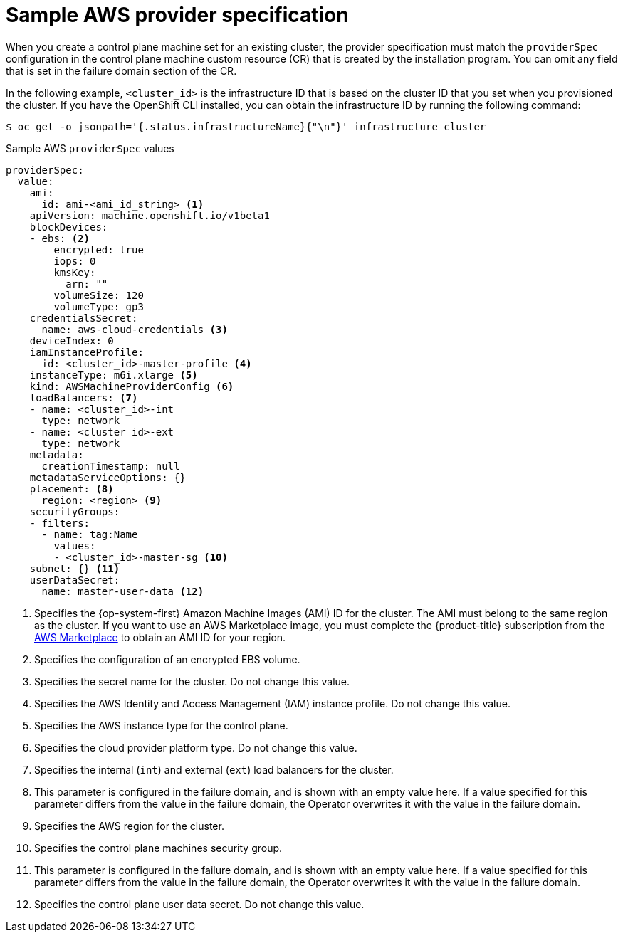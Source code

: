 // Module included in the following assemblies:
//
// * machine_management/cpmso-configuration.adoc

:_mod-docs-content-type: REFERENCE
[id="cpmso-yaml-provider-spec-aws_{context}"]
= Sample AWS provider specification

When you create a control plane machine set for an existing cluster, the provider specification must match the `providerSpec` configuration in the control plane machine custom resource (CR) that is created by the installation program. You can omit any field that is set in the failure domain section of the CR.

In the following example, `<cluster_id>` is the infrastructure ID that is based on the cluster ID that you set when you provisioned the cluster. If you have the OpenShift CLI installed, you can obtain the infrastructure ID by running the following command:

[source,terminal]
----
$ oc get -o jsonpath='{.status.infrastructureName}{"\n"}' infrastructure cluster
----

.Sample AWS `providerSpec` values
[source,yaml]
----
providerSpec:
  value:
    ami:
      id: ami-<ami_id_string> <1>
    apiVersion: machine.openshift.io/v1beta1
    blockDevices:
    - ebs: <2>
        encrypted: true
        iops: 0
        kmsKey:
          arn: ""
        volumeSize: 120
        volumeType: gp3
    credentialsSecret:
      name: aws-cloud-credentials <3>
    deviceIndex: 0
    iamInstanceProfile:
      id: <cluster_id>-master-profile <4>
    instanceType: m6i.xlarge <5>
    kind: AWSMachineProviderConfig <6>
    loadBalancers: <7>
    - name: <cluster_id>-int
      type: network
    - name: <cluster_id>-ext
      type: network
    metadata:
      creationTimestamp: null
    metadataServiceOptions: {}
    placement: <8>
      region: <region> <9>
    securityGroups:
    - filters:
      - name: tag:Name
        values:
        - <cluster_id>-master-sg <10>
    subnet: {} <11>
    userDataSecret:
      name: master-user-data <12>
----
<1> Specifies the {op-system-first} Amazon Machine Images (AMI) ID for the cluster. The AMI must belong to the same region as the cluster. If you want to use an AWS Marketplace image, you must complete the {product-title} subscription from the link:https://aws.amazon.com/marketplace/fulfillment?productId=59ead7de-2540-4653-a8b0-fa7926d5c845[AWS Marketplace] to obtain an AMI ID for your region.
<2> Specifies the configuration of an encrypted EBS volume.
<3> Specifies the secret name for the cluster. Do not change this value.
<4> Specifies the AWS Identity and Access Management (IAM) instance profile. Do not change this value.
<5> Specifies the AWS instance type for the control plane.
<6> Specifies the cloud provider platform type. Do not change this value.
<7> Specifies the internal (`int`) and external (`ext`) load balancers for the cluster.
<8> This parameter is configured in the failure domain, and is shown with an empty value here. If a value specified for this parameter differs from the value in the failure domain, the Operator overwrites it with the value in the failure domain.
<9> Specifies the AWS region for the cluster.
<10> Specifies the control plane machines security group.
<11> This parameter is configured in the failure domain, and is shown with an empty value here. If a value specified for this parameter differs from the value in the failure domain, the Operator overwrites it with the value in the failure domain.
<12> Specifies the control plane user data secret. Do not change this value.